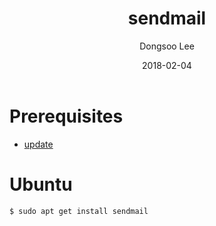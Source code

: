 #+TITLE: sendmail
#+AUTHOR: Dongsoo Lee
#+EMAIL: dongsoolee8@gmail.com
#+DATE: 2018-02-04 

* Prerequisites
- [[./update.org][update]]

* Ubuntu

#+NAME: ubuntu-sendmail
#+BEGIN_SRC sh
$ sudo apt get install sendmail
#+END_SRC
